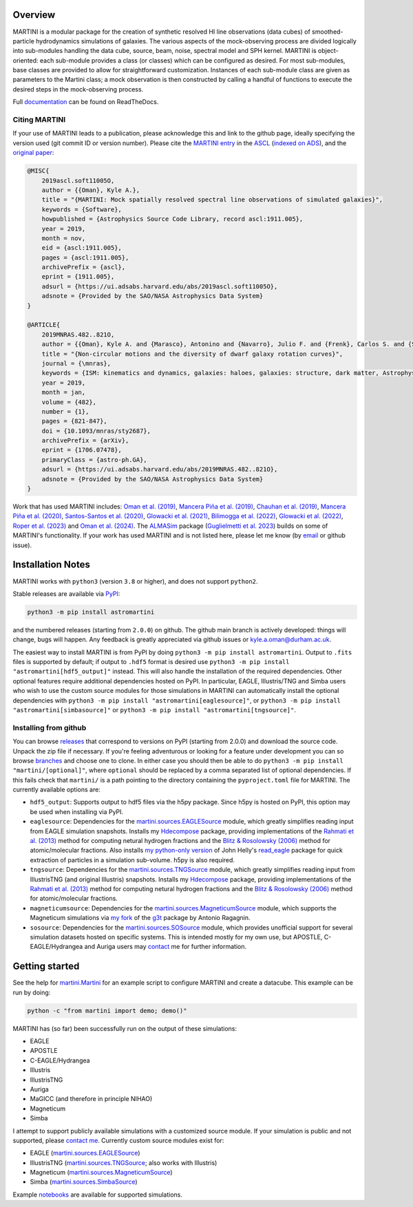 .. image:: https://github.com/kyleaoman/martini/raw/main/martini_banner.png

|Python version| |PyPI version| |PyOpenSci| |Repostatus| |Zenodo| |Tests| |Documentation status| |CodeCov|

.. |Tests| image:: https://github.com/kyleaoman/martini/actions/workflows/lint_and_test.yml/badge.svg
    :target: https://github.com/kyleaoman/martini/actions/workflows/lint_and_test.yml
    :alt: Tests
.. |Documentation status| image:: https://readthedocs.org/projects/martini/badge/?version=latest
    :target: https://martini.readthedocs.io/en/latest/?badge=latest
    :alt: Documentation status
.. |Python version| image:: https://img.shields.io/python/required-version-toml?tomlFilePath=https%3A%2F%2Fraw.githubusercontent.com%2Fkyleaoman%2Fmartini%2Fmain%2Fpyproject.toml
   :alt: Python Version from PEP 621 TOML
.. |PyPI version| image:: https://img.shields.io/pypi/v/astromartini
   :target: https://pypi.org/project/astromartini/
   :alt: PyPI - Version
.. |Repostatus| image:: https://www.repostatus.org/badges/latest/active.svg
   :alt: Project Status: Active – The project has reached a stable, usable state and is being actively developed.
   :target: https://www.repostatus.org/#active
.. |Zenodo| image:: https://zenodo.org/badge/107552631.svg
   :alt: Zenodo DOI
   :target: https://zenodo.org/doi/10.5281/zenodo.11193206
.. |CodeCov| image:: https://codecov.io/gh/kyleaoman/martini/graph/badge.svg?token=05OA3Y8889 
   :alt: Tests code coverage
   :target: https://codecov.io/gh/kyleaoman/martini
.. |PyOpenSci| image:: https://tinyurl.com/y22nb8up
   :alt: PyOpenSci
   :target: https://github.com/pyOpenSci/software-review/issues/164
	   
Overview
========

.. INTRO_START_LABEL

MARTINI is a modular package for the creation of synthetic resolved HI line observations (data cubes) of smoothed-particle hydrodynamics simulations of galaxies. The various aspects of the mock-observing process are divided logically into sub-modules handling the data cube, source, beam, noise, spectral model and SPH kernel. MARTINI is object-oriented: each sub-module provides a class (or classes) which can be configured as desired. For most sub-modules, base classes are provided to allow for straightforward customization. Instances of each sub-module class are given as parameters to the Martini class; a mock observation is then constructed by calling a handful of functions to execute the desired steps in the mock-observing process.

.. INTRO_END_LABEL

Full documentation_ can be found on ReadTheDocs.

.. _documentation: https://martini.readthedocs.io/en/latest/

Citing MARTINI
--------------

.. CITING_START_LABEL
   
If your use of MARTINI leads to a publication, please acknowledge this and link to the github page, ideally specifying the version used (git commit ID or version number). Please cite the `MARTINI entry`_ in the ASCL_ (`indexed on ADS`_), and the `original paper`_:

.. code-block:: bibtex

    @MISC{
        2019ascl.soft11005O,
     	author = {{Oman}, Kyle A.},
        title = "{MARTINI: Mock spatially resolved spectral line observations of simulated galaxies}",
        keywords = {Software},
        howpublished = {Astrophysics Source Code Library, record ascl:1911.005},
        year = 2019,
        month = nov,
        eid = {ascl:1911.005},
        pages = {ascl:1911.005},
        archivePrefix = {ascl},
        eprint = {1911.005},
        adsurl = {https://ui.adsabs.harvard.edu/abs/2019ascl.soft11005O},
        adsnote = {Provided by the SAO/NASA Astrophysics Data System}
    }

    @ARTICLE{
        2019MNRAS.482..821O,
        author = {{Oman}, Kyle A. and {Marasco}, Antonino and {Navarro}, Julio F. and {Frenk}, Carlos S. and {Schaye}, Joop and {Ben{\'\i}tez-Llambay}, Alejandro},
        title = "{Non-circular motions and the diversity of dwarf galaxy rotation curves}",
        journal = {\mnras},
        keywords = {ISM: kinematics and dynamics, galaxies: haloes, galaxies: structure, dark matter, Astrophysics - Astrophysics of Galaxies, Astrophysics - Cosmology and Nongalactic Astrophysics},
        year = 2019,
        month = jan,
        volume = {482},
        number = {1},
        pages = {821-847},
        doi = {10.1093/mnras/sty2687},
        archivePrefix = {arXiv},
        eprint = {1706.07478},
        primaryClass = {astro-ph.GA},
        adsurl = {https://ui.adsabs.harvard.edu/abs/2019MNRAS.482..821O},
        adsnote = {Provided by the SAO/NASA Astrophysics Data System}
    }

Work that has used MARTINI includes: `Oman et al. (2019)`_, `Mancera Piña et al. (2019)`_, `Chauhan et al. (2019)`_, `Mancera Piña et al. (2020)`_, `Santos-Santos et al. (2020)`_, `Glowacki et al. (2021)`_, `Bilimogga et al. (2022)`_, `Glowacki et al. (2022)`_, `Roper et al. (2023)`_ and `Oman et al. (2024)`_. The ALMASim_ package (`Guglielmetti et al. 2023`_) builds on some of MARTINI's functionality. If your work has used MARTINI and is not listed here, please let me know (by email_ or github issue).

.. _MARTINI entry: https://ascl.net/1911.005
.. _ASCL: https://ascl.net
.. _indexed on ADS: https://ui.adsabs.harvard.edu/abs/2019ascl.soft11005O/abstract
.. _original paper: https://ui.adsabs.harvard.edu/abs/2019MNRAS.482..821O/abstract
.. _Oman et al. (2019): https://doi.org/10.1093/mnras/sty2687
.. _Mancera Piña et al. (2019): https://doi.org/10.3847/2041-8213/ab40c7
.. _Chauhan et al. (2019): https://doi.org/10.1093/mnras/stz2069
.. _Mancera Piña et al. (2020): https://doi.org/10.1093/mnras/staa1256
.. _Santos-Santos et al. (2020): https://doi.org/10.1093/mnras/staa1072
.. _Glowacki et al. (2021): https://doi.org/10.1093/mnras/stab2279
.. _Bilimogga et al. (2022): https://doi.org/10.1093/mnras/stac1213
.. _Glowacki et al. (2022): https://doi.org/10.1093/mnras/stac2684
.. _Roper et al. (2023): https://doi.org/10.1093/mnras/stad549
.. _Oman et al. (2024): https://doi.org/10.48550/arXiv.2401.11878
.. _ALMASim: https://github.com/MicheleDelliVeneri/ALMASim
.. _Guglielmetti et al. 2023: https://doi.org/10.48550/arXiv.2311.10657
.. _email: mailto:kyle.a.oman@durham.ac.uk

.. CITING_END_LABEL

Installation Notes
==================

.. INSTALLATION_NOTES_START_LABEL

MARTINI works with ``python3`` (version ``3.8`` or higher), and does not support ``python2``.

Stable releases are available via PyPI_:

.. code-block::

    python3 -m pip install astromartini 

and the numbered releases (starting from ``2.0.0``) on github. The github main branch is actively developed: things will change, bugs will happen. Any feedback is greatly appreciated via github issues or kyle.a.oman@durham.ac.uk.

.. _PyPI: https://pypi.org/project/astromartini/
.. _kyle.a.oman@durham.ac.uk: mailto:kyle.a.oman@durham.ac.uk

The easiest way to install MARTINI is from PyPI by doing ``python3 -m pip install astromartini``. Output to ``.fits`` files is supported by default; if output to ``.hdf5`` format is desired use ``python3 -m pip install "astromartini[hdf5_output]"`` instead. This will also handle the installation of the required dependencies. Other optional features require additional dependencies hosted on PyPI. In particular, EAGLE, Illustris/TNG and Simba users who wish to use the custom source modules for those simulations in MARTINI can automatically install the optional dependencies with ``python3 -m pip install "astromartini[eaglesource]"``, or ``python3 -m pip install "astromartini[simbasource]"`` or ``python3 -m pip install "astromartini[tngsource]"``.

.. INSTALLATION_NOTES_END_LABEL

Installing from github
----------------------

.. GITHUB_INSTALLATION_NOTES_START_LABEL

You can browse releases_ that correspond to versions on PyPI (starting from 2.0.0) and download the source code. Unpack the zip file if necessary. If you're feeling adventurous or looking for a feature under development you can so browse branches_ and choose one to clone. In either case you should then be able to do ``python3 -m pip install "martini/[optional]"``, where ``optional`` should be replaced by a comma separated list of optional dependencies. If this fails check that ``martini/`` is a path pointing to the directory containing the ``pyproject.toml`` file for MARTINI. The currently available options are:

- ``hdf5_output``: Supports output to hdf5 files via the h5py package. Since h5py is hosted on PyPI, this option may be used when installing via PyPI.
- ``eaglesource``: Dependencies for the |martini.sources.EAGLESource| module, which greatly simplifies reading input from EAGLE simulation snapshots. Installs my Hdecompose_ package, providing implementations of the `Rahmati et al. (2013)`_ method for computing netural hydrogen fractions and the `Blitz & Rosolowsky (2006)`_ method for atomic/molecular fractions. Also installs `my python-only version`_ of John Helly's `read_eagle`_ package for quick extraction of particles in a simulation sub-volume. h5py is also required.
- ``tngsource``: Dependencies for the |martini.sources.TNGSource| module, which greatly simplifies reading input from IllustrisTNG (and original Illustris) snapshots. Installs my Hdecompose_ package, providing implementations of the `Rahmati et al. (2013)`_ method for computing netural hydrogen fractions and the `Blitz & Rosolowsky (2006)`_ method for atomic/molecular fractions.
- ``magneticumsource``: Dependencies for the |martini.sources.MagneticumSource| module, which supports the Magneticum simulations via `my fork`_ of the `g3t`_ package by Antonio Ragagnin.
- ``sosource``: Dependencies for the |martini.sources.SOSource| module, which provides unofficial support for several simulation datasets hosted on specific systems. This is intended mostly for my own use, but APOSTLE, C-EAGLE/Hydrangea and Auriga users may contact_ me for further information.

.. _releases: https://github.com/kyleaoman/martini/releases
.. _branches: https://github.com/kyleaoman/martini/branches
.. _Hdecompose: https://github.com/kyleaoman/Hdecompose
.. _`Rahmati et al. (2013)`: https://ui.adsabs.harvard.edu/abs/2013MNRAS.430.2427R/abstract
.. _`Blitz & Rosolowsky (2006)`: https://ui.adsabs.harvard.edu/abs/2006ApJ...650..933B/abstract
.. _`my python-only version`: https://github.com/kyleaoman/pyread_eagle
.. _`read_eagle`: https://github.com/jchelly/read_eagle
.. _`my fork`: https://github.com/kyleaoman/g3t
.. _`g3t`: https://gitlab.lrz.de/di29bop/g3t
.. _contact: mailto:kyle.a.oman@durham.ac.uk

.. GITHUB_INSTALLATION_NOTES_END_LABEL

Getting started
===============

.. QUICKSTART_START_LABEL
   
See the help for |martini.Martini| for an example script to configure MARTINI and create a datacube. This example can be run by doing:

.. code-block:: python

   python -c "from martini import demo; demo()"

MARTINI has (so far) been successfully run on the output of these simulations:

* EAGLE
* APOSTLE
* C-EAGLE/Hydrangea
* Illustris
* IllustrisTNG
* Auriga
* MaGICC (and therefore in principle NIHAO)
* Magneticum
* Simba

I attempt to support publicly available simulations with a customized source module. If your simulation is public and not supported, please `contact me`_. Currently custom source modules exist for:

.. _contact me: mailto:kyle.a.oman@durham.ac.uk

* EAGLE (|martini.sources.EAGLESource|)
* IllustrisTNG (|martini.sources.TNGSource|; also works with Illustris)
* Magneticum (|martini.sources.MagneticumSource|)
* Simba (|martini.sources.SimbaSource|)

Example notebooks_ are available for supported simulations.

.. _notebooks: https://github.com/kyleaoman/martini/tree/main/examples

.. QUICKSTART_END_LABEL

.. |martini.Martini| replace:: `martini.Martini <https://martini.readthedocs.io/en/latest/modules/martini.martini.html#martini.martini.Martini>`__
.. |martini.sources.EAGLESource| replace:: `martini.sources.EAGLESource <https://martini.readthedocs.io/en/latest/modules/martini.sources.eagle_source.html#martini.sources.eagle_source.EAGLESource>`__
.. |martini.sources.TNGSource| replace:: `martini.sources.TNGSource <https://martini.readthedocs.io/en/latest/modules/martini.sources.tng_source.html#martini.sources.tng_source.TNGSource>`__
.. |martini.sources.MagneticumSource| replace:: `martini.sources.MagneticumSource <https://martini.readthedocs.io/en/latest/modules/martini.sources.magneticum_source.html#martini.sources.magneticum_source.MagneticumSource>`__
.. |martini.sources.SimbaSource| replace:: `martini.sources.SimbaSource <https://martini.readthedocs.io/en/latest/modules/martini.sources.simba_source.html#martini.sources.simba_source.SimbaSource>`__
.. |martini.sources.SOSource| replace:: `martini.sources.SOSource <https://martini.readthedocs.io/en/latest/modules/martini.sources.so_source.html#martini.sources.so_source.SOSource>`__
